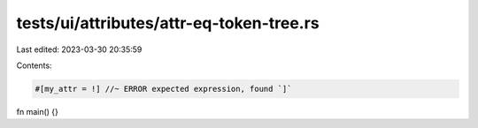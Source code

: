 tests/ui/attributes/attr-eq-token-tree.rs
=========================================

Last edited: 2023-03-30 20:35:59

Contents:

.. code-block:: rs

    #[my_attr = !] //~ ERROR expected expression, found `]`
fn main() {}


